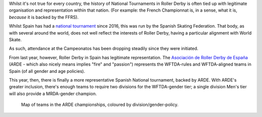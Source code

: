 .. title: ARDE launch a new era of Spanish Championships
.. slug: arde-spanish-champs-2019
.. date: 2019-05-12 12:00:00 UTC+01:00
.. tags: spanish roller derby, arde, national tournaments
.. category:
.. link:
.. description:
.. type: text
.. author: aoanla

Whilst it's not true for every country, the history of National Tournaments in Roller Derby is often tied up with legitimate organisation and representation within that nation. (For example: the French
Championnat is, in a sense, what it is, *because* it is backed by the FFRS).

Whilst Spain has had a `national tournament`_ since 2016, this was run by the Spanish Skating Federation. That body, as with several around the world, does not well reflect the interests of Roller Derby, having a particular alignment with World Skate.

.. _national tournament: http://aoanla.pythonanywhere.com/NationalTournaments.html

As such, attendance at the Campeonatos has been dropping steadily since they were initiated.

From last year, however, Roller Derby in Spain has legitimate representation. The `Asociación de Roller Derby de España`_ (ARDE - which also nicely means implies "fire" and "passion") represents the WFTDA-rules and WFTDA-aligned teams in Spain (of all gender and age policies).

.. _Asociación de Roller Derby de España: http://arderollerderby.es/

This year, then, there is finally a more representative Spanish National tournament, backed by ARDE.
With ARDE's greater inclusion, there's enough teams to require two divisions for the WFTDA-gender tier;
a single division Men's tier will also provide a MRDA-gender champion.

.. figure:: /images/2019/05/arde-map.png
  :alt: Map of teams in the ARDE championships, coloured by division/gender-policy.

  Map of teams in the ARDE championships, coloured by division/gender-policy.
